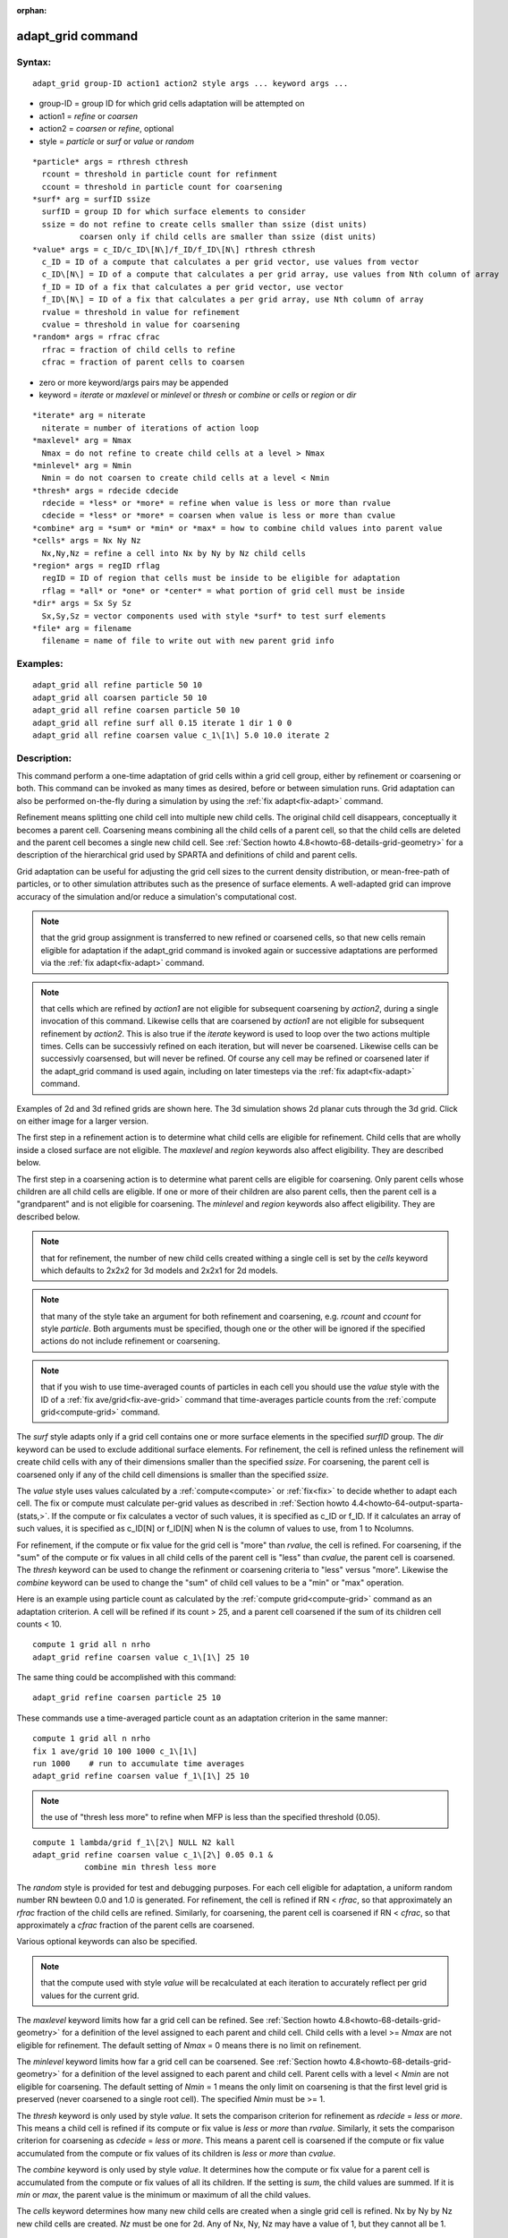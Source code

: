 
:orphan:

.. index:: adapt_grid

.. _adapt-grid:

.. _adapt-grid-command:

##################
adapt_grid command
##################

.. _adapt-grid-syntax:

*******
Syntax:
*******

::

   adapt_grid group-ID action1 action2 style args ... keyword args ...

- group-ID = group ID for which grid cells adaptation will be attempted on

- action1 = *refine* or *coarsen*

- action2 = *coarsen* or *refine*, optional

- style = *particle* or *surf* or *value* or *random*

::

     *particle* args = rthresh cthresh
       rcount = threshold in particle count for refinment
       ccount = threshold in particle count for coarsening
     *surf* arg = surfID ssize
       surfID = group ID for which surface elements to consider
       ssize = do not refine to create cells smaller than ssize (dist units)
               coarsen only if child cells are smaller than ssize (dist units)
     *value* args = c_ID/c_ID\[N\]/f_ID/f_ID\[N\] rthresh cthresh
       c_ID = ID of a compute that calculates a per grid vector, use values from vector
       c_ID\[N\] = ID of a compute that calculates a per grid array, use values from Nth column of array
       f_ID = ID of a fix that calculates a per grid vector, use vector
       f_ID\[N\] = ID of a fix that calculates a per grid array, use Nth column of array
       rvalue = threshold in value for refinement
       cvalue = threshold in value for coarsening
     *random* args = rfrac cfrac
       rfrac = fraction of child cells to refine
       cfrac = fraction of parent cells to coarsen

- zero or more keyword/args pairs may be appended

- keyword = *iterate* or *maxlevel* or *minlevel* or *thresh* or *combine* or *cells* or *region* or *dir*

::

     *iterate* arg = niterate
       niterate = number of iterations of action loop
     *maxlevel* arg = Nmax
       Nmax = do not refine to create child cells at a level > Nmax
     *minlevel* arg = Nmin
       Nmin = do not coarsen to create child cells at a level < Nmin
     *thresh* args = rdecide cdecide
       rdecide = *less* or *more* = refine when value is less or more than rvalue
       cdecide = *less* or *more* = coarsen when value is less or more than cvalue
     *combine* arg = *sum* or *min* or *max* = how to combine child values into parent value
     *cells* args = Nx Ny Nz
       Nx,Ny,Nz = refine a cell into Nx by Ny by Nz child cells
     *region* args = regID rflag
       regID = ID of region that cells must be inside to be eligible for adaptation
       rflag = *all* or *one* or *center* = what portion of grid cell must be inside
     *dir* args = Sx Sy Sz
       Sx,Sy,Sz = vector components used with style *surf* to test surf elements
     *file* arg = filename
       filename = name of file to write out with new parent grid info

.. _adapt-grid-examples:

*********
Examples:
*********

::

   adapt_grid all refine particle 50 10
   adapt_grid all coarsen particle 50 10
   adapt_grid all refine coarsen particle 50 10
   adapt_grid all refine surf all 0.15 iterate 1 dir 1 0 0 
   adapt_grid all refine coarsen value c_1\[1\] 5.0 10.0 iterate 2

.. _adapt-grid-descriptio:

************
Description:
************

This command perform a one-time adaptation of grid cells within a grid
cell group, either by refinement or coarsening or both.  This command
can be invoked as many times as desired, before or between simulation
runs.  Grid adaptation can also be performed on-the-fly during a
simulation by using the :ref:`fix adapt<fix-adapt>` command.

Refinement means splitting one child cell into multiple new child
cells.  The original child cell disappears, conceptually it becomes a
parent cell.  Coarsening means combining all the child cells of a
parent cell, so that the child cells are deleted and the parent cell
becomes a single new child cell.  See :ref:`Section howto 4.8<howto-68-details-grid-geometry>` for a description of the hierarchical
grid used by SPARTA and definitions of child and parent cells.

Grid adaptation can be useful for adjusting the grid cell sizes to the
current density distribution, or mean-free-path of particles, or to
other simulation attributes such as the presence of surface elements.
A well-adapted grid can improve accuracy of the simulation and/or
reduce a simulation's computational cost.

.. note::

  that the grid group assignment is transferred to
  new refined or coarsened cells, so that new cells remain eligible for
  adaptation if the adapt_grid command is invoked again or successive
  adaptations are performed via the :ref:`fix adapt<fix-adapt>` command.

.. note::

  that cells which are
  refined by *action1* are not eligible for subsequent coarsening by
  *action2*, during a single invocation of this command.  Likewise cells
  that are coarsened by *action1* are not eligible for subsequent
  refinement by *action2*.  This is also true if the *iterate* keyword
  is used to loop over the two actions multiple times.  Cells can be
  successivly refined on each iteration, but will never be coarsened.
  Likewise cells can be successivly coarsensed, but will never be
  refined.  Of course any cell may be refined or coarsened later if the
  adapt_grid command is used again, including on later timesteps via the
  :ref:`fix adapt<fix-adapt>` command.

Examples of 2d and 3d refined grids are shown here.  The 3d simulation
shows 2d planar cuts through the 3d grid.  Click on either image for a
larger version.

.. image:: JPG/adapt_3d_small.jpg
           :target: JPG/adapt_3d.jpg

The first step in a refinement action is to determine what child cells
are eligible for refinement.  Child cells that are wholly inside a
closed surface are not eligible.  The *maxlevel* and *region* keywords
also affect eligibility.  They are described below.

The first step in a coarsening action is to determine what parent
cells are eligible for coarsening.  Only parent cells whose children
are all child cells are eligible.  If one or more of their children
are also parent cells, then the parent cell is a "grandparent" and is
not eligible for coarsening.  The *minlevel* and *region* keywords
also affect eligibility.  They are described below.

.. note::

  that for refinement,
  the number of new child cells created withing a single cell is set by
  the *cells* keyword which defaults to 2x2x2 for 3d models and 2x2x1
  for 2d models.

.. note::

  that many of the style take an argument for both refinement and
  coarsening, e.g. *rcount* and *ccount* for style *particle*.  Both
  arguments must be specified, though one or the other will be ignored
  if the specified actions do not include refinement or coarsening.

.. note::

  that
  if you wish to use time-averaged counts of particles in each cell you
  should use the *value* style with the ID of a :ref:`fix   ave/grid<fix-ave-grid>` command that time-averages particle counts
  from the :ref:`compute grid<compute-grid>` command.

The *surf* style adapts only if a grid cell contains one or more
surface elements in the specified *surfID* group.  The *dir* keyword
can be used to exclude additional surface elements.  For refinement,
the cell is refined unless the refinement will create child cells with
any of their dimensions smaller than the specified *ssize*.  For
coarsening, the parent cell is coarsened only if any of the child cell
dimensions is smaller than the specified *ssize*.

The *value* style uses values calculated by a :ref:`compute<compute>`
or :ref:`fix<fix>` to decide whether to adapt each cell.  The fix or
compute must calculate per-grid values as described in :ref:`Section howto 4.4<howto-64-output-sparta-(stats,>`.  If the compute or fix calculates a
vector of such values, it is specified as c_ID or f_ID.  If it
calculates an array of such values, it is specified as c_ID\[N\] or
f_ID\[N\] when N is the column of values to use, from 1 to Ncolumns.

For refinement, if the compute or fix value for the grid cell is
"more" than *rvalue*, the cell is refined.  For coarsening, if the
"sum" of the compute or fix values in all child cells of the parent
cell is "less" than *cvalue*, the parent cell is coarsened.  The
*thresh* keyword can be used to change the refinment or coarsening
criteria to "less" versus "more".  Likewise the *combine* keyword can
be used to change the "sum" of child cell values to be a "min" or
"max" operation.

Here is an example using particle count as calculated by the :ref:`compute grid<compute-grid>` command as an adaptation criterion.  A cell
will be refined if its count > 25, and a parent cell coarsened if
the sum of its children cell counts < 10.

::

   compute 1 grid all n nrho
   adapt_grid refine coarsen value c_1\[1\] 25 10

The same thing could be accomplished with this command:

::

   adapt_grid refine coarsen particle 25 10

These commands use a time-averaged particle count as an adaptation
criterion in the same manner:

::

   compute 1 grid all n nrho
   fix 1 ave/grid 10 100 1000 c_1\[1\]
   run 1000    # run to accumulate time averages
   adapt_grid refine coarsen value f_1\[1\] 25 10

.. note::

  the use of "thresh less more" to refine
  when MFP is less than the specified threshold (0.05).

::

   compute 1 lambda/grid f_1\[2\] NULL N2 kall
   adapt_grid refine coarsen value c_1\[2\] 0.05 0.1 &
              combine min thresh less more

The *random* style is provided for test and debugging purposes.  For
each cell eligible for adaptation, a uniform random number RN bewteen
0.0 and 1.0 is generated.  For refinement, the cell is refined if RN <
*rfrac*, so that approximately an *rfrac* fraction of the child cells
are refined.  Similarly, for coarsening, the parent cell is coarsened
if RN < *cfrac*, so that approximately a *cfrac* fraction of the
parent cells are coarsened.

Various optional keywords can also be specified.

.. note::

  that the compute used with style
  *value* will be recalculated at each iteration to accurately reflect
  per grid values for the current grid.

The *maxlevel* keyword limits how far a grid cell can be refined.  See
:ref:`Section howto 4.8<howto-68-details-grid-geometry>` for a definition of the
level assigned to each parent and child cell.  Child cells with a
level >= *Nmax* are not eligible for refinement.  The default setting
of *Nmax* = 0 means there is no limit on refinement.

The *minlevel* keyword limits how far a grid cell can be coarsened.
See :ref:`Section howto 4.8<howto-68-details-grid-geometry>` for a definition of
the level assigned to each parent and child cell.  Parent cells with a
level < *Nmin* are not eligible for coarsening.  The default setting
of *Nmin* = 1 means the only limit on coarsening is that the first
level grid is preserved (never coarsened to a single root cell).  The
specified *Nmin* must be >= 1.

The *thresh* keyword is only used by style *value*.  It sets the
comparison criterion for refinement as *rdecide* = *less* or *more*.
This means a child cell is refined if its compute or fix value is
*less* or *more* than *rvalue*.  Similarly, it sets the comparison
criterion for coarsening as *cdecide* = *less* or *more*.  This means
a parent cell is coarsened if the compute or fix value accumulated
from the compute or fix values of its children is *less* or *more*
than *cvalue*.

The *combine* keyword is only used by style *value*.  It determines
how the compute or fix value for a parent cell is accumulated from the
compute or fix values of all its children.  If the setting is *sum*,
the child values are summed.  If it is *min* or *max*, the parent
value is the minimum or maximum of all the child values.

The *cells* keyword determines how many new child cells are created
when a single grid cell is refined.  Nx by Ny by Nz new child cells
are created.  *Nz* must be one for 2d.  Any of Nx, Ny, Nz may have a
value of 1, but they cannot all be 1.

.. note::

  that
  the *side* option for the :ref:`region<region>` command can be used to
  define whether the inside or outside of the geometric region is
  considered to be "in" the region.

The grid cell must be in the region to be eligible for adaptation.
The *rflag* setting determines how a grid cell is judged to be in the
region or not.  For *rflag* = *one*, it is in the region if any of its
corner points (4 for 2d, 8 for 3d) is in the region.  For *rflag* =
*all*, all its corner points must be in the region.  For *rflag* =
*center*, the center point of the grid cell must be in the region.

The *dir* keyword is only used by the style *surf*.  The Sx,Sy,Sz
settings are components of a vector.  It's length does not matter,
just its direction.  Only surface elements whose normal is opposed to
the vector direction (in a dot product sense) are eligible surfaces
for the adapation procedure described above for the *surf* style.
This can be useful to exclude refinement around surface elements that
are not facing "upwind" with respect to the flow direction of the
particles.  This is accomplished by setting Sx,Sy,Sz to the flow
direction.  If Sy,Sy,Sz = (0,0,0), which is the default, then no
surface elements are excluded.

.. note::

  that no file is written if no grid cells are refined or
  coarsened.

If the filename contains a "\*" wildcard character, then the "\*" is
replaced by the current timestep.  This is useful for the :ref:`fix adapt<fix-adapt>` command, if you wish to write out multiple grid
files, each time the grid iadapts.

If the grid is partitioned across processors in a "clumped" manner
before this command is invoked, it will still be clumped by processor
after the adaptation.  Likewise if it is not clumped before, it will
remain un-clumped after adaptation.  See :ref:`Section howto 8<howto-68-details-grid-geometry>` for a description clumped and
unclumped grids.

If you want the grid partitioning (and their particles) to be
rebalanced across processors after grid adaptation, you can use the
:ref:`balance_grid<balance-grid>` command after this command.

.. _adapt-grid-restrictio:

*************
Restrictions:
*************

This command can only be used after the grid has been created by the
:ref:`create_grid<create-grid>`, :ref:`read_grid<read-grid>`, or
:ref:`read_restart<read-restart>` commands.

Currently a fix cannot be used with style *value* for *iterate* > 1.
This is because the per-grid cell values accumulated by the fix are
not interpolated to new grid cells so that the fix can be re-evaluated
multiple times.  In the future we may revove this restriction.

Currently, if there are custom attributes defined for grid cells, grid
adaptation does not set new values for new grid cells created when
either refinement or coarsening takes place.  The new cells will have
zero values for their attributes.  This is because there is no simple
way to determine how new attribute values should be computed.  This
may be changed in the future.

.. _adapt-grid-related-commands:

*****************
Related commands:
*****************

:ref:`fix adapt<fix-adapt>`, :ref:`balance_grid<balance-grid>`

.. _adapt-grid-default:

********
Default:
********

The keyword defaults are iterate = 1, minlevel = 1, maxlevel = 0,
thresh = more for rdecide and less for cdecide, combine = sum, cells =
2 2 2 for 3d and 2 2 1 for 2d, no region, dir = 0 0 0, and no file.

